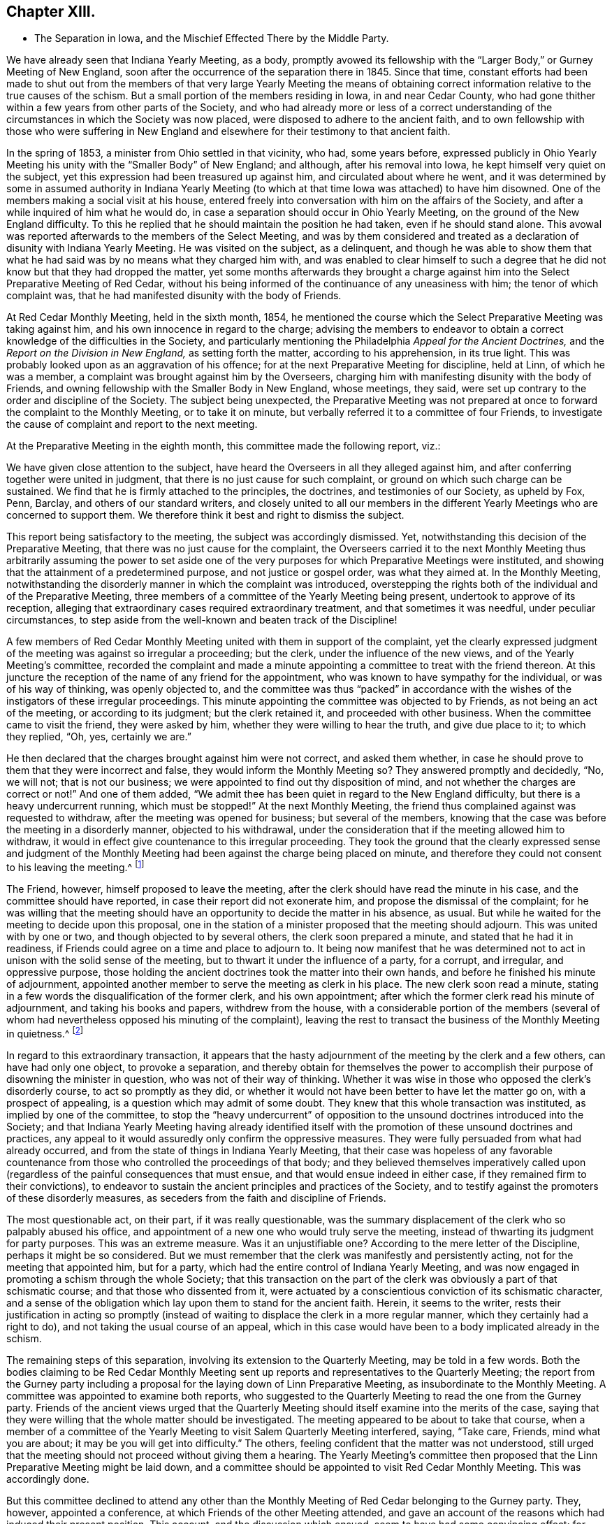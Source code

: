 == Chapter XIII.

[.chapter-synopsis]
* The Separation in Iowa, and the Mischief Effected There by the Middle Party.

We have already seen that Indiana Yearly Meeting, as a body,
promptly avowed its fellowship with the "`Larger Body,`" or Gurney Meeting of New England,
soon after the occurrence of the separation there in 1845.
Since that time,
constant efforts had been made to shut out from the members
of that very large Yearly Meeting the means of obtaining
correct information relative to the true causes of the schism.
But a small portion of the members residing in Iowa, in and near Cedar County,
who had gone thither within a few years from other parts of the Society,
and who had already more or less of a correct understanding
of the circumstances in which the Society was now placed,
were disposed to adhere to the ancient faith,
and to own fellowship with those who were suffering in New England
and elsewhere for their testimony to that ancient faith.

In the spring of 1853, a minister from Ohio settled in that vicinity, who had,
some years before,
expressed publicly in Ohio Yearly Meeting his unity
with the "`Smaller Body`" of New England;
and although, after his removal into Iowa, he kept himself very quiet on the subject,
yet this expression had been treasured up against him,
and circulated about where he went,
and it was determined by some in assumed authority in Indiana Yearly
Meeting (to which at that time Iowa was attached) to have him disowned.
One of the members making a social visit at his house,
entered freely into conversation with him on the affairs of the Society,
and after a while inquired of him what he would do,
in case a separation should occur in Ohio Yearly Meeting,
on the ground of the New England difficulty.
To this he replied that he should maintain the position he had taken,
even if he should stand alone.
This avowal was reported afterwards to the members of the Select Meeting,
and was by them considered and treated as a declaration
of disunity with Indiana Yearly Meeting.
He was visited on the subject, as a delinquent,
and though he was able to show them that what he
had said was by no means what they charged him with,
and was enabled to clear himself to such a degree that he
did not know but that they had dropped the matter,
yet some months afterwards they brought a charge against
him into the Select Preparative Meeting of Red Cedar,
without his being informed of the continuance of any uneasiness with him;
the tenor of which complaint was,
that he had manifested disunity with the body of Friends.

At Red Cedar Monthly Meeting, held in the sixth month, 1854,
he mentioned the course which the Select Preparative Meeting was taking against him,
and his own innocence in regard to the charge;
advising the members to endeavor to obtain a correct
knowledge of the difficulties in the Society,
and particularly mentioning the Philadelphia _Appeal for the Ancient Doctrines,_
and the _Report on the Division in New England,_ as setting forth the matter,
according to his apprehension, in its true light.
This was probably looked upon as an aggravation of his offence;
for at the next Preparative Meeting for discipline, held at Linn,
of which he was a member, a complaint was brought against him by the Overseers,
charging him with manifesting disunity with the body of Friends,
and owning fellowship with the Smaller Body in New England, whose meetings, they said,
were set up contrary to the order and discipline of the Society.
The subject being unexpected,
the Preparative Meeting was not prepared at once
to forward the complaint to the Monthly Meeting,
or to take it on minute, but verbally referred it to a committee of four Friends,
to investigate the cause of complaint and report to the next meeting.

At the Preparative Meeting in the eighth month, this committee made the following report,
viz.:

[.embedded-content-document]
--

We have given close attention to the subject,
have heard the Overseers in all they alleged against him,
and after conferring together were united in judgment,
that there is no just cause for such complaint,
or ground on which such charge can be sustained.
We find that he is firmly attached to the principles, the doctrines,
and testimonies of our Society, as upheld by Fox, Penn, Barclay,
and others of our standard writers,
and closely united to all our members in the different
Yearly Meetings who are concerned to support them.
We therefore think it best and right to dismiss the subject.

--

This report being satisfactory to the meeting, the subject was accordingly dismissed.
Yet, notwithstanding this decision of the Preparative Meeting,
that there was no just cause for the complaint,
the Overseers carried it to the next Monthly Meeting thus arbitrarily assuming the power
to set aside one of the very purposes for which Preparative Meetings were instituted,
and showing that the attainment of a predetermined purpose,
and not justice or gospel order, was what they aimed at.
In the Monthly Meeting,
notwithstanding the disorderly manner in which the complaint was introduced,
overstepping the rights both of the individual and of the Preparative Meeting,
three members of a committee of the Yearly Meeting being present,
undertook to approve of its reception,
alleging that extraordinary cases required extraordinary treatment,
and that sometimes it was needful, under peculiar circumstances,
to step aside from the well-known and beaten track of the Discipline!

A few members of Red Cedar Monthly Meeting united with them in support of the complaint,
yet the clearly expressed judgment of the meeting was against so irregular a proceeding;
but the clerk, under the influence of the new views,
and of the Yearly Meeting`'s committee,
recorded the complaint and made a minute appointing
a committee to treat with the friend thereon.
At this juncture the reception of the name of any friend for the appointment,
who was known to have sympathy for the individual, or was of his way of thinking,
was openly objected to,
and the committee was thus "`packed`" in accordance with
the wishes of the instigators of these irregular proceedings.
This minute appointing the committee was objected to by Friends,
as not being an act of the meeting, or according to its judgment;
but the clerk retained it, and proceeded with other business.
When the committee came to visit the friend, they were asked by him,
whether they were willing to hear the truth, and give due place to it;
to which they replied, "`Oh, yes, certainly we are.`"

He then declared that the charges brought against him were not correct,
and asked them whether,
in case he should prove to them that they were incorrect and false,
they would inform the Monthly Meeting so?
They answered promptly and decidedly, "`No, we will not; that is not our business;
we were appointed to find out thy disposition of mind,
and not whether the charges are correct or not!`"
And one of them added,
"`We admit thee has been quiet in regard to the New England difficulty,
but there is a heavy undercurrent running, which must be stopped!`"
At the next Monthly Meeting,
the friend thus complained against was requested to withdraw,
after the meeting was opened for business; but several of the members,
knowing that the case was before the meeting in a disorderly manner,
objected to his withdrawal,
under the consideration that if the meeting allowed him to withdraw,
it would in effect give countenance to this irregular proceeding.
They took the ground that the clearly expressed sense and judgment of
the Monthly Meeting had been against the charge being placed on minute,
and therefore they could not consent to his leaving the meeting.^
footnote:[This is to be regretted, inasmuch as,
whether irregularly introduced and pressed, or not,
the complaint had been recorded on the minutes of the Monthly Meeting,
and a committee appointed to visit him, which he had received.]

The Friend, however, himself proposed to leave the meeting,
after the clerk should have read the minute in his case,
and the committee should have reported, in case their report did not exonerate him,
and propose the dismissal of the complaint;
for he was willing that the meeting should have an
opportunity to decide the matter in his absence,
as usual.
But while he waited for the meeting to decide upon this proposal,
one in the station of a minister proposed that the meeting should adjourn.
This was united with by one or two, and though objected to by several others,
the clerk soon prepared a minute, and stated that he had it in readiness,
if Friends could agree on a time and place to adjourn to.
It being now manifest that he was determined not
to act in unison with the solid sense of the meeting,
but to thwart it under the influence of a party, for a corrupt, and irregular,
and oppressive purpose,
those holding the ancient doctrines took the matter into their own hands,
and before he finished his minute of adjournment,
appointed another member to serve the meeting as clerk in his place.
The new clerk soon read a minute,
stating in a few words the disqualification of the former clerk, and his own appointment;
after which the former clerk read his minute of adjournment,
and taking his books and papers, withdrew from the house,
with a considerable portion of the members (several of whom
had nevertheless opposed his minuting of the complaint),
leaving the rest to transact the business of the Monthly Meeting in quietness.^
footnote:[[.book-title]#Exposition of Proceedings Which Led to a Separation
in Red Cedar Monthly and Salem Quarterly Meetings.#
Marion, Iowa, 1855; page 8, etc.]

In regard to this extraordinary transaction,
it appears that the hasty adjournment of the meeting by the clerk and a few others,
can have had only one object, to provoke a separation,
and thereby obtain for themselves the power to accomplish
their purpose of disowning the minister in question,
who was not of their way of thinking.
Whether it was wise in those who opposed the clerk`'s disorderly course,
to act so promptly as they did,
or whether it would not have been better to have let the matter go on,
with a prospect of appealing, is a question which may admit of some doubt.
They knew that this whole transaction was instituted, as implied by one of the committee,
to stop the "`heavy undercurrent`" of opposition
to the unsound doctrines introduced into the Society;
and that Indiana Yearly Meeting having already identified itself
with the promotion of these unsound doctrines and practices,
any appeal to it would assuredly only confirm the oppressive measures.
They were fully persuaded from what had already occurred,
and from the state of things in Indiana Yearly Meeting,
that their case was hopeless of any favorable countenance
from those who controlled the proceedings of that body;
and they believed themselves imperatively called upon (regardless
of the painful consequences that must ensue,
and that would ensue indeed in either case, if they remained firm to their convictions),
to endeavor to sustain the ancient principles and practices of the Society,
and to testify against the promoters of these disorderly measures,
as seceders from the faith and discipline of Friends.

The most questionable act, on their part, if it was really questionable,
was the summary displacement of the clerk who so palpably abused his office,
and appointment of a new one who would truly serve the meeting,
instead of thwarting its judgment for party purposes.
This was an extreme measure.
Was it an unjustifiable one?
According to the mere letter of the Discipline, perhaps it might be so considered.
But we must remember that the clerk was manifestly and persistently acting,
not for the meeting that appointed him, but for a party,
which had the entire control of Indiana Yearly Meeting,
and was now engaged in promoting a schism through the whole Society;
that this transaction on the part of the clerk was
obviously a part of that schismatic course;
and that those who dissented from it,
were actuated by a conscientious conviction of its schismatic character,
and a sense of the obligation which lay upon them to stand for the ancient faith.
Herein, it seems to the writer,
rests their justification in acting so promptly (instead
of waiting to displace the clerk in a more regular manner,
which they certainly had a right to do), and not taking the usual course of an appeal,
which in this case would have been to a body implicated already in the schism.

The remaining steps of this separation, involving its extension to the Quarterly Meeting,
may be told in a few words.
Both the bodies claiming to be Red Cedar Monthly Meeting
sent up reports and representatives to the Quarterly Meeting;
the report from the Gurney party including a proposal
for the laying down of Linn Preparative Meeting,
as insubordinate to the Monthly Meeting.
A committee was appointed to examine both reports,
who suggested to the Quarterly Meeting to read the one from the Gurney party.
Friends of the ancient views urged that the Quarterly Meeting
should itself examine into the merits of the case,
saying that they were willing that the whole matter should be investigated.
The meeting appeared to be about to take that course,
when a member of a committee of the Yearly Meeting
to visit Salem Quarterly Meeting interfered,
saying, "`Take care, Friends, mind what you are about;
it may be you will get into difficulty.`"
The others, feeling confident that the matter was not understood,
still urged that the meeting should not proceed without giving them a hearing.
The Yearly Meeting`'s committee then proposed that
the Linn Preparative Meeting might be laid down,
and a committee should be appointed to visit Red Cedar Monthly Meeting.
This was accordingly done.

But this committee declined to attend any other than the
Monthly Meeting of Red Cedar belonging to the Gurney party.
They, however, appointed a conference, at which Friends of the other Meeting attended,
and gave an account of the reasons which had induced their present position.
This account, and the discussion which ensued, seem to have had some convincing effect;
for though one or two of the committee advised them to "`return
to the body,`" and "`endeavor to right it,
if it had erred;`" yet another remarked, "`If I understand this people aright,
they regard themselves as the legitimate Monthly Meeting,
and say they have peace of mind in the course they have pursued.
Now, to what shall we urge them to return--to disorder and confusion?`"
And another said,
"`No doubt but that the Monthly and Quarterly Meetings had acted too hasty.`"
The committee, however, made no proposition to the next Quarterly Meeting,
in the fifth month, for the relief of these Friends,
and the Quarterly Meeting again refused to receive their representatives and report.
They, therefore, quietly sat until the innovating party had finished its business,
and then appointed a fresh clerk,
held Salem Quarterly Meeting on the ground of the ancient principles of the Society,
and adjourned to meet at the meetinghouse at Red Cedar.

For some time afterwards this company of Friends in Iowa,
notwithstanding some sources of weakness,
went on in a good degree of harmony and circumspection, and increased in numbers.
They appeared to bid fair to take a satisfactory place among
the remnants concerned to stand for the ancient faith,
scattered in different portions of this land.
Considerable additions to the Quarterly Meeting were experienced
by immigration of Friends`' families from Ohio,
though this was not always an element of increase of strength.
Salem Quarterly Meeting then contained the three Monthly Meetings of Red Cedar, Linn,
and Hesper; Linn Monthly Meeting having a branch at Prairie Ridge.
Their position as fellow testimony-bearers in the Western country was
hailed with satisfaction and comfort by the smaller bodies to the eastward,
who trusted that a standard was now at length raised within Indiana Yearly Meeting,
to which the honest-hearted might rally for the defence of the Truth.
But, alas, the devices of the enemy of all righteousness are unceasing,
and especially dangerous when they work in a mystery, assuming the appearance of good.

If they who controlled the proceedings of Philadelphia and Ohio Yearly
Meetings had faithfully stood to the ground which they had at first taken,
they would have been led, as a matter of plain and indispensable duty,
to own fellowship with the Smaller Bodies in other places,
and would thus have been eminently instrumental to
their encouragement and growth in the Truth;
and there is no reasonable ground for doubt that, under such circumstances,
a large body of sound Friends might have been preserved and strengthened in the faith,
whose united testimony and example would have had
a powerful influence over the Society at large,
in checking, if not in frustrating to a great extent,
the endeavors of the advocates of innovation.
But instead of this, the course of those two Yearly Meetings,
under the paralyzing influence of fear, and of the half-way system,
tended greatly to the discouragement and dismemberment of all the Smaller Bodies;
and on some of the members of these,
who were not deeply grounded in religious experience,
the effects thereof were particularly disastrous.
The "`middle party`" in Ohio perceived that not a
few of their members were emigrating to Iowa,
and likely to join the meetings of this small company there,
rather than connect themselves with the Gurney party.

They, therefore, set themselves to work,
not merely to avoid strengthening the hands of this small body of Friends,
but even to weaken and scatter them,
by furnishing another method by which the emigrant
families from Ohio might be organized into meetings,
without joining those which the leaders of that party
chose to consider as separate meetings.
Some of those already members of Salem Quarterly Meeting were, besides,
known to be more or less weak in the faith, and easily discouraged,
and this device would be a trap into which they would readily fall,
and thus diminish the unity as well as the numbers of those
who should stand too firm to be taken by that bait.
Accordingly,
regardless of the fact that Iowa was within the compass of Indiana Yearly Meeting
(which Philadelphia still recognized by the interchange of certificates),
and that a Quarterly Meeting of Friends sound in
the faith had already been sustained there,
they undertook to establish meetings of their own within its boundaries,
to be considered as belonging at first to Stillwater Quarterly Meeting, Ohio,
of which Benjamin Hoyle, the leader of the Ohio middle party, was a member.

Among those who had taken the stand above described in Salem Quarterly Meeting,
there were some who were somewhat favorable already to the half-way system,
and others too ready with self-active schemes for
sustaining the cause in which they were engaged.
On the establishment of meetings in their neighborhoods,
owned and assisted by Ohio Yearly Meeting,
these were easily enticed away from the isolated and comparatively
unowned "`smaller body;`" or if not enticed entirely away,
were more or less loosened from their moorings,
and readily gave an ear to things tending still further to alienate them.
Thus disunity and disintegration began to creep in,
to the great danger of that "`smaller body,`" as many of their members left them,
to join what they thought were more regularly organized meetings.
The more honest-hearted portion of the members, meanwhile,
endeavored to struggle against the strong tide brought to bear upon them.
But nearly all the members of Red Cedar Monthly Meeting
going into the snare thus laid for them,
left the others very few and weak.
That Monthly Meeting was therefore laid down by Salem Quarter in 1860,
and the remaining members were attached to Linn Monthly Meeting;
and the meeting at Prairie Ridge was likewise laid down, all its members,
except one family, having joined the new meetings set up by Ohio.
Thus, the Quarterly Meeting was now sustained by only the two small Monthly
Meetings of Linn (without Prairie Ridge) and Hesper.

If, however,
the few that remained had continued single-eyed and watchful to the Lord their helper,
they would doubtless have been strengthened to stand through all.
But there were still some active members among them, not deeply grounded in the Truth,
who let in a spirit of jealousy and bitterness against
the rightly exercised and honestly concerned ones;
thus causing disunity and weakness in the meetings; and not being founded on the Rock,
and some others also depending too much on man,
instead of looking with a single eye to their, holy head, Christ Jesus,
their vision was clouded,
and they were not able to discern between the true and the false,
the living and the dead child.
So that when the additional difficulty,
caused by the separation of the King party at Poplar Ridge, in 1859,^
footnote:[To be narrated in the next chapter.]
came upon them, the storm was too strong for them, as a body, to stand against,
and in 1861 they eventually gave in to a recognition of the plausible
pretensions of the New York separatists under John King.
This was in fact but another insidious form of the middle system,
and they were thus swallowed up almost bodily by that vortex.

One of these Friends has, in a letter to the writer of this work,
acknowledged that after this they seemed to have no life
left to enable them to conduct the affairs of the church,
or even to worship aright,
and that they groped their way along without comfort or unity among themselves.
In the fifth month, 1862, a few of them,
being convinced that they had done wrong in acknowledging the King party,
could not feel at liberty any longer to meet with them.
After many trials and difficulties, arising from their scattered condition, a few,
residing near Viola, in Linn County,
began to meet together for divine worship in one of their houses;
and continuing to look to the Shepherd of Israel,
who followeth his lost sheep even into the wilderness, they were mercifully sustained,
and gradually strengthened to look toward reunion
with their Friends of the "`smaller bodies`" elsewhere,
who had remained faithful to the testimonies of Truth.
That worthy man, Ebenezer Austin, who had maintained his integrity,
was taken away by death, and his family became scattered;
but the rest of those residing near Viola made application, in 1873,
to the General Meeting for Pennsylvania, etc., for the extension of care over them,
and they were accordingly received (though far distant
and much isolated) as members of Salem Monthly Meeting,
Ohio, one of the branches of that General Meeting.
